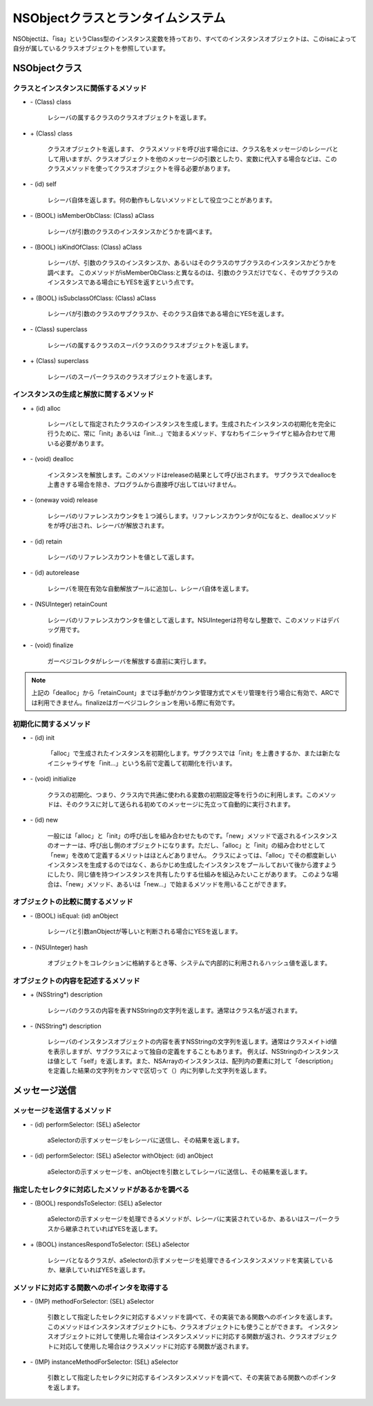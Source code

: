 ====================================
NSObjectクラスとランタイムシステム
====================================

NSObjectは、「isa」というClass型のインスタンス変数を持っており、すべてのインスタンスオブジェクトは、このisaによって自分が属しているクラスオブジェクトを参照しています。

NSObjectクラス
==================

クラスとインスタンスに関係するメソッド
---------------------------------------

- \- (Class) class

	レシーバの属するクラスのクラスオブジェクトを返します。

- \+ (Class) class

	クラスオブジェクトを返します、
	クラスメソッドを呼び出す場合には、クラス名をメッセージのレシーバとして用いますが、クラスオブジェクトを他のメッセージの引数としたり、変数に代入する場合などは、このクラスメソッドを使ってクラスオブジェクトを得る必要があります。

- \- (id) self

	レシーバ自体を返します。何の動作もしないメソッドとして役立つことがあります。

- \- (BOOL) isMemberObClass: (Class) aClass

	レシーバが引数のクラスのインスタンスかどうかを調べます。

- \- (BOOL) isKindOfClass: (Class) aClass

	レシーバが、引数のクラスのインスタンスか、あるいはそのクラスのサブクラスのインスタンスかどうかを調べます。
	このメソッドがisMemberObClass:と異なるのは、引数のクラスだけでなく、そのサブクラスのインスタンスである場合にもYESを返すという点です。

- \+ (BOOL) isSubclassOfClass: (Class) aClass

	レシーバが引数のクラスのサブクラスか、そのクラス自体である場合にYESを返します。

- \- (Class) superclass

	レシーバの属するクラスのスーパクラスのクラスオブジェクトを返します。

- \+ (Class) superclass

	レシーバのスーパークラスのクラスオブジェクトを返します。


インスタンスの生成と解放に関するメソッド
-----------------------------------------

- \+ (id) alloc

	レシーバとして指定されたクラスのインスタンスを生成します。生成されたインスタンスの初期化を完全に行うために、常に「init」あるいは「init...」で始まるメソッド、すなわちイニシャライザと組み合わせて用いる必要があります。

- \- (void) dealloc

	インスタンスを解放します。このメソッドはreleaseの結果として呼び出されます。
	サブクラスでdeallocを上書きする場合を除き、プログラムから直接呼び出してはいけません。

- \- (oneway void) release

	レシーバのリファレンスカウンタを１つ減らします。リファレンスカウンタが0になると、deallocメソッドをが呼び出され、レシーバが解放されます。

- \- (id) retain

	レシーバのリファレンスカウントを値として返します。

- \- (id) autorelease

	レシーバを現在有効な自動解放プールに追加し、レシーバ自体を返します。

- \- (NSUInteger) retainCount

	レシーバのリファレンスカウンタを値として返します。NSUIntegerは符号なし整数で、このメソッドはデバッグ用です。

- \- (void) finalize

	ガーベジコレクタがレシーバを解放する直前に実行します。

.. Note::

	上記の「dealloc」から「retainCount」までは手動がカウンタ管理方式でメモリ管理を行う場合に有効で、ARCでは利用できません。finalizeはガーベジコレクションを用いる際に有効です。


初期化に関するメソッド
------------------------

- \- (id) init

	「alloc」で生成されたインスタンスを初期化します。サブクラスでは「init」を上書きするか、または新たなイニシャライザを「init...」という名前で定義して初期化を行います。

+ \- (void) initialize

	クラスの初期化、つまり、クラス内で共通に使われる変数の初期設定等を行うのに利用します。このメソッドは、そのクラスに対して送られる初めてのメッセージに先立って自動的に実行されます。

+ \- (id) new

	一般には「alloc」と「init」の呼び出しを組み合わせたものです。「new」メソッドで返されるインスタンスのオーナーは、呼び出し側のオブジェクトになります。ただし、「alloc」と「init」の組み合わせとして「new」を改めて定義するメリットはほとんどありません。
	クラスによっては、「alloc」でその都度新しいインスタンスを生成するのではなく、あらかじめ生成したインスタンスをプールしておいて後から渡すようにしたり、同じ値を持つインスタンスを共有したりする仕組みを組込みたいことがあります。
	このような場合は、「new」メソッド、あるいは「new...」で始まるメソッドを用いることができます。


オブジェクトの比較に関するメソッド
---------------------------------------

- \- (BOOL) isEqual: (id) anObject

	レシーバと引数anObjectが等しいと判断される場合にYESを返します。

- \- (NSUInteger) hash

	オブジェクトをコレクションに格納するとき等、システムで内部的に利用されるハッシュ値を返します。

オブジェクトの内容を記述するメソッド
---------------------------------------

- \+ (NSString*) description

	レシーバのクラスの内容を表すNSStringの文字列を返します。通常はクラス名が返されます。

- \- (NSString*) description

	レシーバのインスタンスオブジェクトの内容を表すNSStringの文字列を返します。通常はクラスメイトid値を表示しますが、サブクラスによって独自の定義をすることもあります。
	例えば、NSStringのインスタンスは値として「self」を返します。また、NSArrayのインスタンスは、配列内の要素に対して「description」を定義した結果の文字列をカンマで区切って（）内に列挙した文字列を返します。


メッセージ送信
========================

メッセージを送信するメソッド
----------------------------

- \- (id) performSelector: (SEL) aSelector

	aSelectorの示すメッセージをレシーバに送信し、その結果を返します。

- \- (id) performSelector: (SEL) aSelector withObject: (id) anObject

	aSelectorの示すメッセージを、anObjectを引数としてレシーバに送信し、その結果を返します。

指定したセレクタに対応したメソッドがあるかを調べる
---------------------------------------------------

- \- (BOOL) respondsToSelector: (SEL) aSelector

	aSelectorの示すメッセージを処理できるメソッドが、レシーバに実装されているか、あるいはスーパークラスから継承されていればYESを返します。

- \+ (BOOL) instancesRespondToSelector: (SEL) aSelector

	レシーバとなるクラスが、aSelectorの示すメッセージを処理できるインスタンスメソッドを実装しているか、継承していればYESを返します。

メソッドに対応する関数へのポインタを取得する
--------------------------------------------

- \- (IMP) methodForSelector: (SEL) aSelector

	引数として指定したセレクタに対応するメソッドを調べて、その実装である関数へのポインタを返します。このメソッドはインスタンスオブジェクトにも、クラスオブジェクトにも使うことができます。
	インスタンスオブジェクトに対して使用した場合はインスタンスメソッドに対応する関数が返され、クラスオブジェクトに対応して使用した場合はクラスメソッドに対応する関数が返されます。

- \- (IMP) instanceMethodForSelector: (SEL) aSelector

	引数として指定したセレクタに対応するインスタンスメソッドを調べて、その実装である関数へのポインタを返します。









